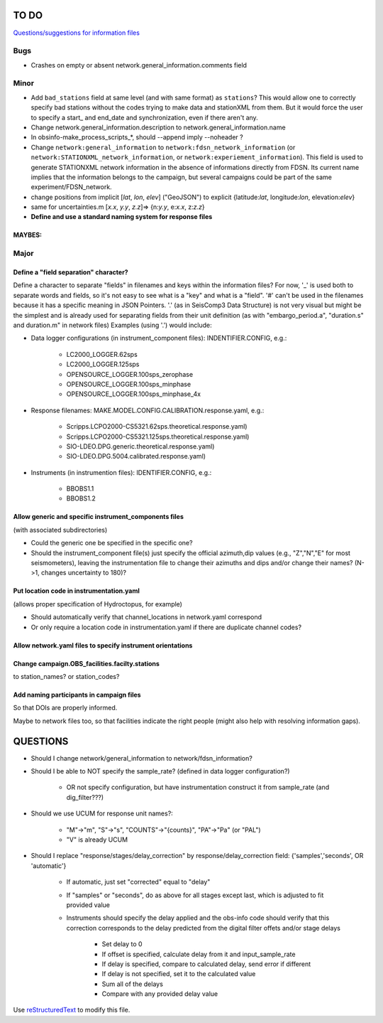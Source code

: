 TO DO
======================

`Questions/suggestions for information files`_

.. _Questions/suggestions for information files: QUESTIONS_infofiles.rst

Bugs
______

- Crashes on empty or absent network.general_information.comments field

Minor
______

- Add ``bad_stations`` field at same level (and with same format) as ``stations``?  This would
  allow one to correctly specify bad stations without the codes trying to make data and
  stationXML from them.  But it would force the user to specify a start_ and end_date and synchronization,
  even if there aren't any.
- Change network.general_information.description to network.general_information.name 
- In obsinfo-make_process_scripts_*, should --append imply --noheader ?
- Change ``network:general_information`` to ``network:fdsn_network_information`` (or 
  ``network:STATIONXML_network_information``, or ``network:experiement_information``).  This field is used to
  generate STATIONXML network information in the absence of informations directly from FDSN.  Its current name
  implies that the information belongs to the campaign, but several campaigns could be part of the same
  experiment/FDSN_network.
- change positions from implicit [*lat*, *lon*, *elev*]  ("GeoJSON") to
  explicit {latitude:*lat*, longitude:*lon*, elevation:*elev*}
- same for uncertainties.m [*x.x*, *y.y*, *z.z*]=> {n:*y.y*, e:*x.x*, z:*z.z*}
- **Define and use a standard naming system for response files**

MAYBES:
-------------------


Major
______

Define a "field separation" character?
------------------------------------------------------------

Define a character to separate "fields" in filenames and keys within the information files?
For now, '_' is used both to separate words and fields, so it's not easy to see what is a "key"
and what is a "field".  '#' can't be used in the filenames because it has a specific
meaning in JSON Pointers.  '.' (as in SeisComp3 Data Structure) is not very visual
but might be the simplest and is already used for separating fields from their unit definition
(as with "embargo_period.a", "duration.s" and duration.m" in network files)
Examples (using '.') would include:

- Data logger configurations (in instrument_component files): INDENTIFIER.CONFIG, e.g.:

    - LC2000_LOGGER.62sps
    
    - LC2000_LOGGER.125sps
    
    - OPENSOURCE_LOGGER.100sps_zerophase
    
    - OPENSOURCE_LOGGER.100sps_minphase

    - OPENSOURCE_LOGGER.100sps_minphase_4x

- Response filenames: MAKE.MODEL.CONFIG.CALIBRATION.response.yaml, e.g.:

    - Scripps.LCPO2000-CS5321.62sps.theoretical.response.yaml)
    
    - Scripps.LCPO2000-CS5321.125sps.theoretical.response.yaml)
    
    - SIO-LDEO.DPG.generic.theoretical.response.yaml)
    
    - SIO-LDEO.DPG.5004.calibrated.response.yaml)
    
- Instruments (in instrumention files):  IDENTIFIER.CONFIG, e.g.:

    - BBOBS1.1
    
    - BBOBS1.2
    
Allow generic and specific instrument_components files
------------------------------------------------------------

(with associated subdirectories)

- Could the generic one be specified in the specific one? 
        
- Should the instrument_component file(s) just specify the official     
  azimuth,dip values (e.g., "Z","N","E" for most seismometers), leaving
  the instrumentation file to change their azimuths and dips and/or
  change their names? (N->1, changes uncertainty to 180)? 
          
Put location code in instrumentation.yaml
------------------------------------------------------------

(allows proper specification of Hydroctopus, for example)

- Should automatically verify that channel_locations in network.yaml correspond
        
- Or only require a location code in instrumentation.yaml if there are duplicate channel codes?

Allow network.yaml files to specify instrument orientations
------------------------------------------------------------

Change campaign.OBS_facilities.facilty.stations
------------------------------------------------------------

to station_names? or station_codes?

Add naming participants in campaign files
------------------------------------------------------------

So that DOIs are properly informed.

Maybe to network files too, so that facilities indicate the right people (might also help with resolving information gaps).

QUESTIONS    
======================

- Should I change network/general_information to network/fdsn_information?

- Should I be able to NOT specify the sample_rate?  (defined in data logger configuration?)

    - OR not specify configuration, but have instrumentation construct it from sample_rate (and dig_filter???)

- Should we use UCUM for response unit names?:

    - "M"->"m", "S"->"s", "COUNTS"->"{counts}", "PA"->"Pa" (or "PAL")
    
    - "V" is already UCUM

- Should I replace "response/stages/delay_correction" by response/delay_correction field: {'samples','seconds', OR 'automatic'}

    - If automatic, just set "corrected" equal to "delay"

    - If "samples" or "seconds", do as above for all stages except last, which is adjusted to fit provided value

    - Instruments should specify the delay applied and the obs-info code
      should verify that this correction corresponds to the delay predicted
      from the digital filter offets and/or stage delays
      
            - Set delay to 0
            
            - If offset is specified, calculate delay from it and input_sample_rate
            
            - If delay is specified, compare to calculated delay, send error if different
            
            - If delay is not specified, set it to the calculated value
            
            - Sum all of the delays
            
            - Compare with any provided delay value


Use `reStructuredText
<http://docutils.sourceforge.net/rst.html>`_ to modify this file.
